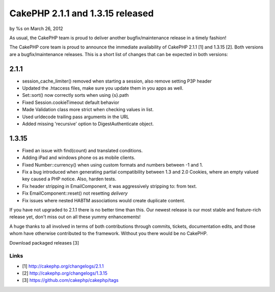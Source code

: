 CakePHP 2.1.1 and 1.3.15 released
=================================

by %s on March 26, 2012

As usual, the CakePHP team is proud to deliver another
bugfix/maintenance release in a timely fashion!

The CakePHP core team is proud to announce the immediate availability
of CakePHP 2.1.1 [1] and 1.3.15 [2]. Both versions are a
bugfix/maintenance releases. This is a short list of changes that can
be expected in both versions:


2.1.1
-----

+ session_cache_limiter() removed when starting a session, also remove
  setting P3P header
+ Updated the .htaccess files, make sure you update them in you apps
  as well.
+ Set::sort() now correctly sorts when using {s}.path
+ Fixed Session.cookieTimeout default behavior
+ Made Validation class more strict when checking values in list.
+ Used urldecode trailing pass arguments in the URL
+ Added missing 'recursive' option to DigestAuthenticate object.



1.3.15
------

+ Fixed an issue with find(count) and translated conditions.
+ Adding iPad and windows phone os as mobile clients.
+ Fixed Number::currency() when using custom formats and numbers
  between -1 and 1.
+ Fix a bug introduced when generating partial compatibility between
  1.3 and 2.0 Cookies, where an empty valued key caused a PHP notice.
  Also, harden tests.
+ Fix header stripping in EmailComponent, it was aggressively
  stripping to: from text.
+ Fix EmailComponent::reset() not resetting `delivery`
+ Fix issues where nested HABTM associations would create duplicate
  content.

If you have not upgraded to 2.1.1 there is no better time than this.
Our newest release is our most stable and feature-rich release yet,
don't miss out on all these yummy enhancements!

A huge thanks to all involved in terms of both contributions through
commits, tickets, documentation edits, and those whom have otherwise
contributed to the framework. Without you there would be no CakePHP.

Download packaged releases [3]


Links
~~~~~

+ [1] `http://cakephp.org/changelogs/2.1.1`_
+ [2] `http://cakephp.org/changelogs/1.3.15`_
+ [3] `https://github.com/cakephp/cakephp/tags`_




.. _https://github.com/cakephp/cakephp/tags: https://github.com/cakephp/cakephp/tags
.. _http://cakephp.org/changelogs/1.3.15: http://cakephp.org/changelogs/1.3.15
.. _http://cakephp.org/changelogs/2.1.1: http://cakephp.org/changelogs/2.1.1
.. meta::
    :title: CakePHP 2.1.1 and 1.3.15 released
    :description: CakePHP Article related to 1.3,2.1,News
    :keywords: 1.3,2.1,News
    :copyright: Copyright 2012 
    :category: news

